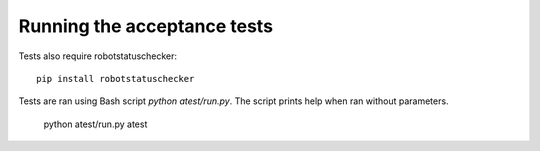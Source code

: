 Running the acceptance tests
============================

Tests also require robotstatuschecker:

::

    pip install robotstatuschecker

Tests are ran using Bash script `python atest/run.py`. The script prints help when ran without parameters.

    python atest/run.py atest